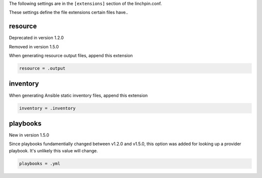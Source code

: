 The following settings are in the ``[extensions]`` section of the linchpin.conf.

These settings define the file extensions certain files have..


resource
~~~~~~~~

Deprecated in version 1.2.0

Removed in version 1.5.0

When generating resource output files, append this extension

.. code-block:: cfg

    resource = .output

inventory
~~~~~~~~~

When generating Ansible static inventory files, append this extension

.. code-block:: cfg

    inventory = .inventory

playbooks
~~~~~~~~~

New in version 1.5.0

Since playbooks fundamentially changed between v1.2.0 and v1.5.0, this
option was added for looking up a provider playbook. It's unlikely this
value will change.

.. code-block:: cfg

    playbooks = .yml

